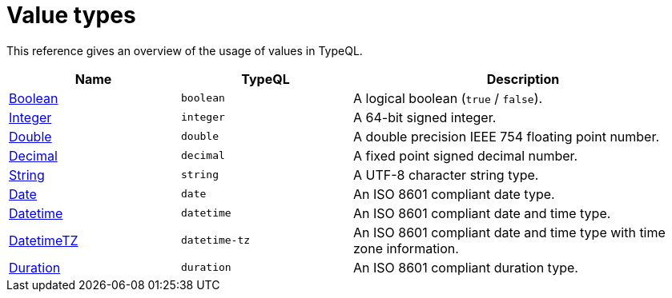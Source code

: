 = Value types

This reference gives an overview of the usage of values in TypeQL.

[%header,cols="1,1,2"]
|===
|Name
|TypeQL
|Description

|xref:{page-version}@typeql::values/boolean.adoc[Boolean]
|`boolean`
|A logical boolean (`true` / `false`).

|xref:{page-version}@typeql::values/integer.adoc[Integer]
|`integer`
|A 64-bit signed integer.

|xref:{page-version}@typeql::values/double.adoc[Double]
|`double`
|A double precision IEEE 754 floating point number.

|xref:{page-version}@typeql::values/decimal.adoc[Decimal]
|`decimal`
|A fixed point signed decimal number.

|xref:{page-version}@typeql::values/string.adoc[String]
|`string`
|A UTF-8 character string type.

|xref:{page-version}@typeql::values/date.adoc[Date]
|`date`
|An ISO 8601 compliant date type. 

|xref:{page-version}@typeql::values/datetime.adoc[Datetime]
|`datetime`
|An ISO 8601 compliant date and time type. 

|xref:{page-version}@typeql::values/datetimetz.adoc[DatetimeTZ]
|`datetime-tz`
|An ISO 8601 compliant date and time type with time zone information.

|xref:{page-version}@typeql::values/duration.adoc[Duration]
|`duration`
|An ISO 8601 compliant duration type. 
